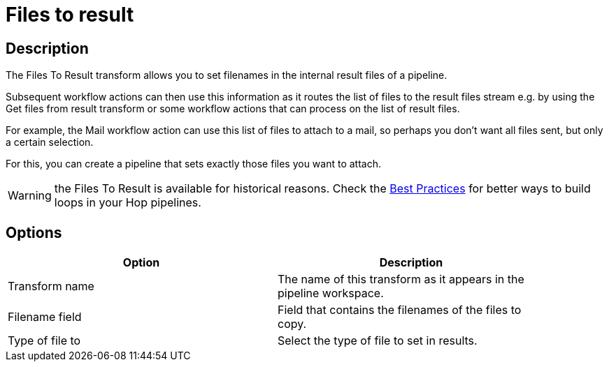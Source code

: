 ////
Licensed to the Apache Software Foundation (ASF) under one
or more contributor license agreements.  See the NOTICE file
distributed with this work for additional information
regarding copyright ownership.  The ASF licenses this file
to you under the Apache License, Version 2.0 (the
"License"); you may not use this file except in compliance
with the License.  You may obtain a copy of the License at
  http://www.apache.org/licenses/LICENSE-2.0
Unless required by applicable law or agreed to in writing,
software distributed under the License is distributed on an
"AS IS" BASIS, WITHOUT WARRANTIES OR CONDITIONS OF ANY
KIND, either express or implied.  See the License for the
specific language governing permissions and limitations
under the License.
////
:documentationPath: /pipeline/transforms/
:language: en_US
:description: The Files To Result transform allows you to set filenames in the internal result files of a pipeline, for use by subsequent workflow actions. Subsequent workflow actions can then use this information

= Files to result

== Description

The Files To Result transform allows you to set filenames in the internal result files of a pipeline.

Subsequent workflow actions can then use this information as it routes the list of files to the result files stream e.g. by using the Get files from result transform or some workflow actions that can process on the list of result files.

For example, the Mail workflow action can use this list of files to attach to a mail, so perhaps you don't want all files sent, but only a certain selection.

For this, you can create a pipeline that sets exactly those files you want to attach.

WARNING: the Files To Result is available for historical reasons. Check the xref:best-practices/index.adoc[Best Practices] for better ways to build loops in your Hop pipelines.

== Options

[width="90%",options="header"]
|===
|Option|Description
|Transform name|The name of this transform as it appears in the pipeline workspace.
|Filename field|Field that contains the filenames of the files to copy.
|Type of file to|Select the type of file to set in results.
|===